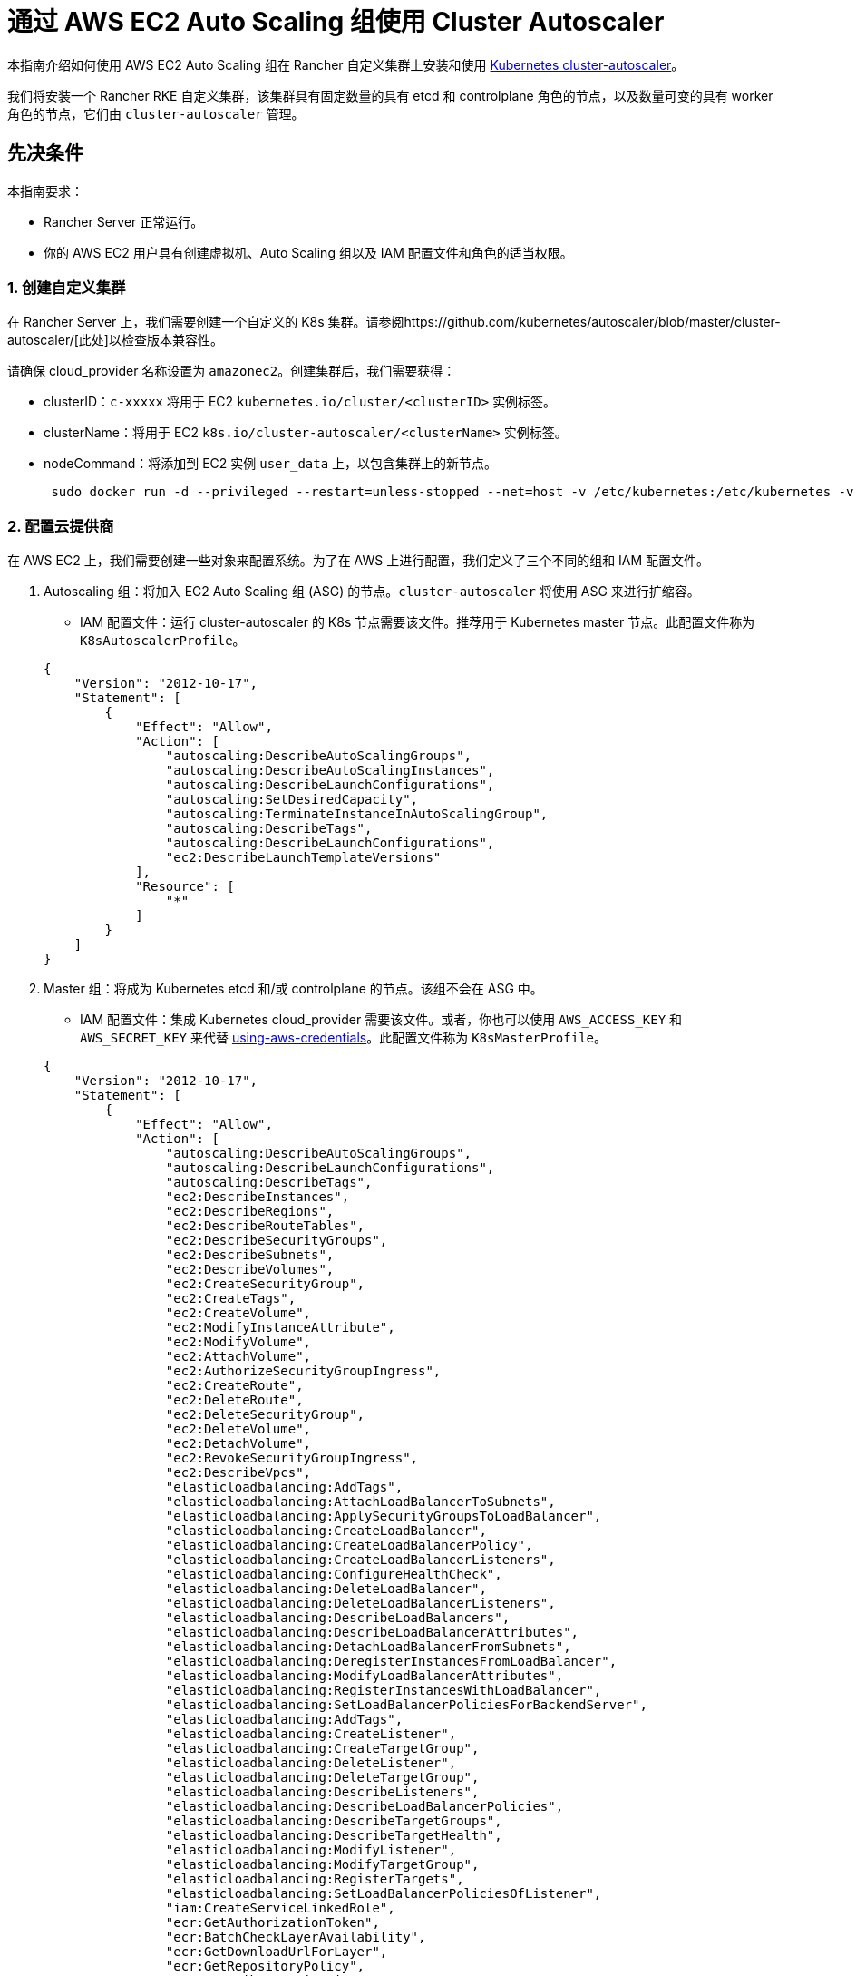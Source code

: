 = 通过 AWS EC2 Auto Scaling 组使用 Cluster Autoscaler

本指南介绍如何使用 AWS EC2 Auto Scaling 组在 Rancher 自定义集群上安装和使用 https://github.com/kubernetes/autoscaler/blob/master/cluster-autoscaler/[Kubernetes cluster-autoscaler]。

我们将安装一个 Rancher RKE 自定义集群，该集群具有固定数量的具有 etcd 和 controlplane 角色的节点，以及数量可变的具有 worker 角色的节点，它们由 `cluster-autoscaler` 管理。

== 先决条件

本指南要求：

* Rancher Server 正常运行。
* 你的 AWS EC2 用户具有创建虚拟机、Auto Scaling 组以及 IAM 配置文件和角色的适当权限。

=== 1. 创建自定义集群

在 Rancher Server 上，我们需要创建一个自定义的 K8s 集群。请参阅https://github.com/kubernetes/autoscaler/blob/master/cluster-autoscaler/[此处]以检查版本兼容性。

请确保 cloud_provider 名称设置为 `amazonec2`。创建集群后，我们需要获得：

* clusterID：`c-xxxxx` 将用于 EC2 `kubernetes.io/cluster/<clusterID>` 实例标签。
* clusterName：将用于 EC2 `k8s.io/cluster-autoscaler/<clusterName>` 实例标签。
* nodeCommand：将添加到 EC2 实例 `user_data` 上，以包含集群上的新节点。
+
[,sh]
----
 sudo docker run -d --privileged --restart=unless-stopped --net=host -v /etc/kubernetes:/etc/kubernetes -v /var/run:/var/run rancher/rancher-agent:<RANCHER_VERSION> --server https://<RANCHER_URL> --token <RANCHER_TOKEN> --ca-checksum <RANCHER_CHECKSUM> <roles>
----

=== 2. 配置云提供商

在 AWS EC2 上，我们需要创建一些对象来配置系统。为了在 AWS 上进行配置，我们定义了三个不同的组和 IAM 配置文件。

. Autoscaling 组：将加入 EC2 Auto Scaling 组 (ASG) 的节点。`cluster-autoscaler` 将使用 ASG 来进行扩缩容。
 ** IAM 配置文件：运行 cluster-autoscaler 的 K8s 节点需要该文件。推荐用于 Kubernetes master 节点。此配置文件称为 `K8sAutoscalerProfile`。

+
[,json]
----
{
    "Version": "2012-10-17",
    "Statement": [
        {
            "Effect": "Allow",
            "Action": [
                "autoscaling:DescribeAutoScalingGroups",
                "autoscaling:DescribeAutoScalingInstances",
                "autoscaling:DescribeLaunchConfigurations",
                "autoscaling:SetDesiredCapacity",
                "autoscaling:TerminateInstanceInAutoScalingGroup",
                "autoscaling:DescribeTags",
                "autoscaling:DescribeLaunchConfigurations",
                "ec2:DescribeLaunchTemplateVersions"
            ],
            "Resource": [
                "*"
            ]
        }
    ]
}
----
. Master 组：将成为 Kubernetes etcd 和/或 controlplane 的节点。该组不会在 ASG 中。
 ** IAM 配置文件：集成 Kubernetes cloud_provider 需要该文件。或者，你也可以使用 `AWS_ACCESS_KEY` 和 `AWS_SECRET_KEY` 来代替 https://github.com/kubernetes/autoscaler/blob/master/cluster-autoscaler/cloudprovider/aws/README.md#using-aws-credentials[using-aws-credentials]。此配置文件称为 `K8sMasterProfile`。

+
[,json]
----
{
    "Version": "2012-10-17",
    "Statement": [
        {
            "Effect": "Allow",
            "Action": [
                "autoscaling:DescribeAutoScalingGroups",
                "autoscaling:DescribeLaunchConfigurations",
                "autoscaling:DescribeTags",
                "ec2:DescribeInstances",
                "ec2:DescribeRegions",
                "ec2:DescribeRouteTables",
                "ec2:DescribeSecurityGroups",
                "ec2:DescribeSubnets",
                "ec2:DescribeVolumes",
                "ec2:CreateSecurityGroup",
                "ec2:CreateTags",
                "ec2:CreateVolume",
                "ec2:ModifyInstanceAttribute",
                "ec2:ModifyVolume",
                "ec2:AttachVolume",
                "ec2:AuthorizeSecurityGroupIngress",
                "ec2:CreateRoute",
                "ec2:DeleteRoute",
                "ec2:DeleteSecurityGroup",
                "ec2:DeleteVolume",
                "ec2:DetachVolume",
                "ec2:RevokeSecurityGroupIngress",
                "ec2:DescribeVpcs",
                "elasticloadbalancing:AddTags",
                "elasticloadbalancing:AttachLoadBalancerToSubnets",
                "elasticloadbalancing:ApplySecurityGroupsToLoadBalancer",
                "elasticloadbalancing:CreateLoadBalancer",
                "elasticloadbalancing:CreateLoadBalancerPolicy",
                "elasticloadbalancing:CreateLoadBalancerListeners",
                "elasticloadbalancing:ConfigureHealthCheck",
                "elasticloadbalancing:DeleteLoadBalancer",
                "elasticloadbalancing:DeleteLoadBalancerListeners",
                "elasticloadbalancing:DescribeLoadBalancers",
                "elasticloadbalancing:DescribeLoadBalancerAttributes",
                "elasticloadbalancing:DetachLoadBalancerFromSubnets",
                "elasticloadbalancing:DeregisterInstancesFromLoadBalancer",
                "elasticloadbalancing:ModifyLoadBalancerAttributes",
                "elasticloadbalancing:RegisterInstancesWithLoadBalancer",
                "elasticloadbalancing:SetLoadBalancerPoliciesForBackendServer",
                "elasticloadbalancing:AddTags",
                "elasticloadbalancing:CreateListener",
                "elasticloadbalancing:CreateTargetGroup",
                "elasticloadbalancing:DeleteListener",
                "elasticloadbalancing:DeleteTargetGroup",
                "elasticloadbalancing:DescribeListeners",
                "elasticloadbalancing:DescribeLoadBalancerPolicies",
                "elasticloadbalancing:DescribeTargetGroups",
                "elasticloadbalancing:DescribeTargetHealth",
                "elasticloadbalancing:ModifyListener",
                "elasticloadbalancing:ModifyTargetGroup",
                "elasticloadbalancing:RegisterTargets",
                "elasticloadbalancing:SetLoadBalancerPoliciesOfListener",
                "iam:CreateServiceLinkedRole",
                "ecr:GetAuthorizationToken",
                "ecr:BatchCheckLayerAvailability",
                "ecr:GetDownloadUrlForLayer",
                "ecr:GetRepositoryPolicy",
                "ecr:DescribeRepositories",
                "ecr:ListImages",
                "ecr:BatchGetImage",
                "kms:DescribeKey"
            ],
            "Resource": [
                "*"
            ]
        }
    ]
}
----
 ** IAM 角色：`K8sMasterRole: [K8sMasterProfile,K8sAutoscalerProfile]`
 ** 安全组：`K8sMasterSg`。详情请参见 xref:installation-and-upgrade/requirements/port-requirements.adoc#_下游_kubernetes_集群节点[RKE 端口（自定义节点选项卡）]
 ** 标签：
 `kubernetes.io/cluster/<clusterID>: owned`
 ** 用户数据：`K8sMasterUserData` Ubuntu 18.04(ami-0e11cbb34015ff725)，安装 Docker 并将 etcd 和 controlplane 节点添加到 K8s 集群。
+
[,sh]
----
 #!/bin/bash -x

 cat <<EOF > /etc/sysctl.d/90-kubelet.conf
 vm.overcommit_memory = 1
 vm.panic_on_oom = 0
 kernel.panic = 10
 kernel.panic_on_oops = 1
 kernel.keys.root_maxkeys = 1000000
 kernel.keys.root_maxbytes = 25000000
 EOF
 sysctl -p /etc/sysctl.d/90-kubelet.conf

 curl -sL https://releases.rancher.com/install-docker/19.03.sh | sh
 sudo usermod -aG docker ubuntu

 TOKEN=$(curl -s -X PUT "http://169.254.169.254/latest/api/token" -H "X-aws-ec2-metadata-token-ttl-seconds: 21600")
 PRIVATE_IP=$(curl -H "X-aws-ec2-metadata-token: ${TOKEN}" -s http://169.254.169.254/latest/meta-data/local-ipv4)
 PUBLIC_IP=$(curl -H "X-aws-ec2-metadata-token: ${TOKEN}" -s http://169.254.169.254/latest/meta-data/public-ipv4)
 K8S_ROLES="--etcd --controlplane"

 sudo docker run -d --privileged --restart=unless-stopped --net=host -v /etc/kubernetes:/etc/kubernetes -v /var/run:/var/run rancher/rancher-agent:<RANCHER_VERSION> --server https://<RANCHER_URL> --token <RANCHER_TOKEN> --ca-checksum <RANCHER_CA_CHECKSUM> --address ${PUBLIC_IP} --internal-address ${PRIVATE_IP} ${K8S_ROLES}
----
. Worker 组：将加入 K8s worker plane 的节点。Worker 节点将由 cluster-autoscaler 使用 ASG 进行扩缩容。
 ** IAM 配置文件：提供 cloud_provider worker 集成。
此配置文件称为 `K8sWorkerProfile`。

+
[,json]
----
{
    "Version": "2012-10-17",
    "Statement": [
        {
            "Effect": "Allow",
            "Action": [
                "ec2:DescribeInstances",
                "ec2:DescribeRegions",
                "ecr:GetAuthorizationToken",
                "ecr:BatchCheckLayerAvailability",
                "ecr:GetDownloadUrlForLayer",
                "ecr:GetRepositoryPolicy",
                "ecr:DescribeRepositories",
                "ecr:ListImages",
                "ecr:BatchGetImage"
            ],
            "Resource": "*"
        }
    ]
}
----

* IAM 角色：`K8sWorkerRole：[K8sWorkerProfile]`
* 安全组：`K8sWorkerSg`。详情请参见 xref:installation-and-upgrade/requirements/port-requirements.adoc#_下游_kubernetes_集群节点[RKE 端口（自定义节点选项卡）]
* 标签：
 ** `kubernetes.io/cluster/<clusterID>: owned`
 ** `k8s.io/cluster-autoscaler/<clusterName>: true`
 ** `k8s.io/cluster-autoscaler/enabled: true`
* 用户数据：`K8sWorkerUserData` Ubuntu 18.04(ami-0e11cbb34015ff725)，安装 Docker 并将 worker 节点添加到 K8s 集群。
+
[,sh]
----
 #!/bin/bash -x

 cat <<EOF > /etc/sysctl.d/90-kubelet.conf
 vm.overcommit_memory = 1
 vm.panic_on_oom = 0
 kernel.panic = 10
 kernel.panic_on_oops = 1
 kernel.keys.root_maxkeys = 1000000
 kernel.keys.root_maxbytes = 25000000
 EOF
 sysctl -p /etc/sysctl.d/90-kubelet.conf

 curl -sL https://releases.rancher.com/install-docker/19.03.sh | sh
 sudo usermod -aG docker ubuntu

 TOKEN=$(curl -s -X PUT "http://169.254.169.254/latest/api/token" -H "X-aws-ec2-metadata-token-ttl-seconds: 21600")
 PRIVATE_IP=$(curl -H "X-aws-ec2-metadata-token: ${TOKEN}" -s http://169.254.169.254/latest/meta-data/local-ipv4)
 PUBLIC_IP=$(curl -H "X-aws-ec2-metadata-token: ${TOKEN}" -s http://169.254.169.254/latest/meta-data/public-ipv4)
 K8S_ROLES="--worker"

 sudo docker run -d --privileged --restart=unless-stopped --net=host -v /etc/kubernetes:/etc/kubernetes -v /var/run:/var/run rancher/rancher-agent:<RANCHER_VERSION> --server https://<RANCHER_URL> --token <RANCHER_TOKEN> --ca-checksum <RANCHER_CA_CHECKCSUM> --address ${PUBLIC_IP} --internal-address ${PRIVATE_IP} ${K8S_ROLES}
----

详情请参见 xref:cluster-deployment/set-up-cloud-providers/amazon.adoc[AWS 上的 RKE 集群] 和 https://github.com/kubernetes/autoscaler/blob/master/cluster-autoscaler/cloudprovider/aws/README.md[AWS 上的 Cluster Autoscaler]。

=== 3. 部署节点

我们配置 AWS 后，我们需要创建虚拟机来引导集群：

* master (etcd+controlplane)：根据需要部署三个适当大小的 master 实例。详情请参见xref:cluster-deployment/production-checklist/production-checklist.adoc[生产就绪集群的建议]。
 ** IAM 角色：`K8sMasterRole`
 ** 安全组：`K8sMasterSg`
 ** 标签：
  *** `kubernetes.io/cluster/<clusterID>: owned`
 ** 用户数据：`K8sMasterUserData`
* worker：使用以下设置在 EC2 上定义 ASG：
 ** 名称：`K8sWorkerAsg`
 ** IAM 角色：`K8sWorkerRole`
 ** 安全组：`K8sWorkerSg`
 ** 标签：
  *** `kubernetes.io/cluster/<clusterID>: owned`
  *** `k8s.io/cluster-autoscaler/<clusterName>: true`
  *** `k8s.io/cluster-autoscaler/enabled: true`
 ** 用户数据：`K8sWorkerUserData`
 ** 实例：
  *** 最少：2
  *** 理想情况：2
  *** 最大：10

部署 VM 后，你的 Rancher 自定义集群应该可以正常运行了，其中包含三个 master 节点和两个 worker 节点。

=== 4. 安装 Cluster-autoscaler

此时，我们的 Rancher 集群应该已正常运行。我们将根据 cluster-autoscaler 的建议，在 master 节点和 `kube-system` 命名空间上安装 cluster-autoscaler。

==== 参数

下表显示了用于微调的 cluster-autoscaler 参数：

|===
| 参数 | 默认 | 描述

| cluster-name
| -
| 自动扩缩的集群的名称（如果可用）

| address
| :8085
| 公开 Prometheus 指标的地址

| kubernetes
| -
| Kubernetes master 位置。如需使用默认值，则留空

| kubeconfig
| -
| 带有授权和 master 位置信息的 kubeconfig 文件的路径

| cloud-config
| -
| 云提供商配置文件的路径。如果没有配置文件，则为空字符串

| namespace
| "kube-system"
| 运行 cluster-autoscaler 的命名空间

| scale-down-enabled
| true
| CA 是否应该缩减集群

| scale-down-delay-after-add
| "10m"
| 扩容多久后恢复缩容评估

| scale-down-delay-after-delete
| 0
| 节点删除多久后恢复缩容评估，默认为 scanInterval 的值

| scale-down-delay-after-failure
| "3m"
| 缩容失败多久后恢复缩容评估

| scale-down-unneeded-time
| "10m"
| 在能进行缩容之前，节点需要不被使用的时间

| scale-down-unready-time
| "20m"
| 在能进行缩容之前，非就绪节点应该需要不被使用的时间

| scale-down-utilization-threshold
| 0.5
| 节点上运行的所有 pod 的 CPU 或内存之和除以节点对应的可分配资源，低于该值时可以考虑缩减一个节点

| scale-down-gpu-utilization-threshold
| 0.5
| 节点上运行的所有 pod 的 GPU 请求总和除以节点的可分配资源，低于该值时可以考虑缩减一个节点

| scale-down-non-empty-candidates-count
| 30
| 在一次迭代中被认为是空节点的最大数量，这些节点会成为使用清空来缩容的候选节点

| scale-down-candidates-pool-ratio
| 0.1
| 当先前迭代的某些候选节点失效时，被视为要缩容的额外非空候选节点的比率

| scale-down-candidates-pool-min-count
| 50
| 当先前迭代的某些候选节点失效时，被视为要缩容的额外非空候选节点的最大数量

| node-deletion-delay-timeout
| "2m"
| CA 在删除节点之前，等待删除 delay-deletion.cluster-autoscaler.kubernetes.io/ 注释的最长时间

| scan-interval
| "10s"
| 重新评估集群扩缩容的频率

| max-nodes-total
| 0
| 所有节点组中的最大节点数。Cluster Autoscaler 不会让集群增长到超过此数量

| cores-total
| "0:320000"
| 集群中的最小和最大的核心数，格式为 `<min>:<max>`。Cluster Autoscaler 会在该范围内扩缩集群。

| memory-total
| "0:6400000"
| 集群中最小和最大内存千兆字节数，格式为 `<min>:<max>`。Cluster Autoscaler 会在该范围内扩缩集群。

| cloud-provider
| -
| 云提供商类型

| max-bulk-soft-taint-count
| 10
| 可以同时添加/移除 PreferNoSchedule 污点的最大节点数。设置为 0 则关闭此类污点

| max-bulk-soft-taint-time
| "3s"
| 同时添加/移除 PreferNoSchedule 污点的最大持续时间。

| max-empty-bulk-delete
| 10
| 可以同时删除的最大空节点数

| max-graceful-termination-sec
| 600
| 尝试缩减节点时，CA 等待 pod 终止的最大秒数

| max-total-unready-percentage
| 45
| 集群中未就绪节点的最大百分比。超过此值后，CA 将停止操作

| ok-total-unready-count
| 3
| 允许的未就绪节点数，与 max-total-unready-percentage 无关

| scale-up-from-zero
| true
| 就绪节点数等于 0 时，CA 是否应该扩容

| max-node-provision-time
| "15m"
| CA 等待节点配置的最长时间

| nodes
| -
| 以云提供商接受的格式设置节点组的最小、最大大小和其他配置数据。可以多次使用。格式是 `+<min>:<max>:<other...>+`。

| node-group-auto-discovery
| -
| 节点组自动发现的一个或多个定义。定义表示为 `<name of discoverer>:[<key>[=<value>]]`

| estimator
| "binpacking"
| 用于扩容的资源评估器类型。可用值：["binpacking"]

| expander
| "random"
| 要在扩容中使用的节点组扩展器的类型。可用值：`["random","most-pods","least-waste","price","priority"]`

| ignore-daemonsets-utilization
| false
| CA 为了缩容而计算资源利用率时，是否应忽略 DaemonSet pod

| ignore-mirror-pods-utilization
| false
| CA 为了缩容而计算资源利用率时，是否应忽略 Mirror pod

| write-status-configmap
| true
| CA 是否应该将状态信息写入 configmap

| max-inactivity
| "10m"
| 从上次记录的 autoscaler 活动后，自动重启之前的最长时间

| max-failing-time
| "15m"
| 从上次记录的 autoscaler 成功运行后，自动重启之前的最长时间

| balance-similar-node-groups
| false
| 检测相似的节点组，并均衡它们的节点数量

| node-autoprovisioning-enabled
| false
| CA 是否应在需要时自动配置节点组

| max-autoprovisioned-node-group-count
| 15
| 集群中自动配置组的最大数量

| unremovable-node-recheck-timeout
| "5m"
| 在再次检查无法删除的节点之前，节点的超时时间

| expendable-pods-priority-cutoff
| -10
| 优先级低于 cutoff 的 Pod 将是消耗性 pod。这些 pod 可以在缩容期间不加考虑地被终止，并且不会导致扩容。优先级是 null（禁用 PodPriority）的 pod 不是消耗性的

| regional
| false
| 集群是区域性的

| new-pod-scale-up-delay
| "0s"
| 生命短于这个值的 Pod 将不考虑扩容

| ignore-taint
| -
| 在扩缩容节点组时，指定在节点模板中要忽略的污点

| balancing-ignore-label
| -
| 在比较两个节点组是否相似时，指定要忽略的标签（基本标签集和云提供商标签集除外）

| aws-use-static-instance-list
| false
| CA 在运行时还是使用静态列表获取实例类型。仅适用于 AWS

| profiling
| false
| 是否启用了 debug/pprof 端点
|===

==== 部署

基于 https://github.com/kubernetes/autoscaler/blob/master/cluster-autoscaler/cloudprovider/aws/examples/cluster-autoscaler-run-on-control-plane.yaml[cluster-autoscaler-run-on-control-plane.yaml] 示例，我们已经创建了自己的 `cluster-autoscaler-deployment.yaml` 以使用首选的 https://github.com/kubernetes/autoscaler/tree/master/cluster-autoscaler/cloudprovider/aws#auto-discovery-setup[auto-discovery 设置]，更新容忍度、nodeSelector、镜像版本和命令配置：

[,yml]
----
---
apiVersion: v1
kind: ServiceAccount
metadata:
  labels:
    k8s-addon: cluster-autoscaler.addons.k8s.io
    k8s-app: cluster-autoscaler
  name: cluster-autoscaler
  namespace: kube-system
---
apiVersion: rbac.authorization.k8s.io/v1
kind: ClusterRole
metadata:
  name: cluster-autoscaler
  labels:
    k8s-addon: cluster-autoscaler.addons.k8s.io
    k8s-app: cluster-autoscaler
rules:
  - apiGroups: [""]
    resources: ["events", "endpoints"]
    verbs: ["create", "patch"]
  - apiGroups: [""]
    resources: ["pods/eviction"]
    verbs: ["create"]
  - apiGroups: [""]
    resources: ["pods/status"]
    verbs: ["update"]
  - apiGroups: [""]
    resources: ["endpoints"]
    resourceNames: ["cluster-autoscaler"]
    verbs: ["get", "update"]
  - apiGroups: [""]
    resources: ["nodes"]
    verbs: ["watch", "list", "get", "update"]
  - apiGroups: [""]
    resources:
      - "pods"
      - "services"
      - "replicationcontrollers"
      - "persistentvolumeclaims"
      - "persistentvolumes"
    verbs: ["watch", "list", "get"]
  - apiGroups: ["extensions"]
    resources: ["replicasets", "daemonsets"]
    verbs: ["watch", "list", "get"]
  - apiGroups: ["policy"]
    resources: ["poddisruptionbudgets"]
    verbs: ["watch", "list"]
  - apiGroups: ["apps"]
    resources: ["statefulsets", "replicasets", "daemonsets"]
    verbs: ["watch", "list", "get"]
  - apiGroups: ["storage.k8s.io"]
    resources: ["storageclasses", "csinodes"]
    verbs: ["watch", "list", "get"]
  - apiGroups: ["batch", "extensions"]
    resources: ["jobs"]
    verbs: ["get", "list", "watch", "patch"]
  - apiGroups: ["coordination.k8s.io"]
    resources: ["leases"]
    verbs: ["create"]
  - apiGroups: ["coordination.k8s.io"]
    resourceNames: ["cluster-autoscaler"]
    resources: ["leases"]
    verbs: ["get", "update"]
---
apiVersion: rbac.authorization.k8s.io/v1
kind: Role
metadata:
  name: cluster-autoscaler
  namespace: kube-system
  labels:
    k8s-addon: cluster-autoscaler.addons.k8s.io
    k8s-app: cluster-autoscaler
rules:
  - apiGroups: [""]
    resources: ["configmaps"]
    verbs: ["create","list","watch"]
  - apiGroups: [""]
    resources: ["configmaps"]
    resourceNames: ["cluster-autoscaler-status", "cluster-autoscaler-priority-expander"]
    verbs: ["delete", "get", "update", "watch"]

---
apiVersion: rbac.authorization.k8s.io/v1
kind: ClusterRoleBinding
metadata:
  name: cluster-autoscaler
  labels:
    k8s-addon: cluster-autoscaler.addons.k8s.io
    k8s-app: cluster-autoscaler
roleRef:
  apiGroup: rbac.authorization.k8s.io
  kind: ClusterRole
  name: cluster-autoscaler
subjects:
  - kind: ServiceAccount
    name: cluster-autoscaler
    namespace: kube-system

---
apiVersion: rbac.authorization.k8s.io/v1
kind: RoleBinding
metadata:
  name: cluster-autoscaler
  namespace: kube-system
  labels:
    k8s-addon: cluster-autoscaler.addons.k8s.io
    k8s-app: cluster-autoscaler
roleRef:
  apiGroup: rbac.authorization.k8s.io
  kind: Role
  name: cluster-autoscaler
subjects:
  - kind: ServiceAccount
    name: cluster-autoscaler
    namespace: kube-system

---
apiVersion: apps/v1
kind: Deployment
metadata:
  name: cluster-autoscaler
  namespace: kube-system
  labels:
    app: cluster-autoscaler
spec:
  replicas: 1
  selector:
    matchLabels:
      app: cluster-autoscaler
  template:
    metadata:
      labels:
        app: cluster-autoscaler
      annotations:
        prometheus.io/scrape: 'true'
        prometheus.io/port: '8085'
    spec:
      serviceAccountName: cluster-autoscaler
      tolerations:
        - effect: NoSchedule
          operator: "Equal"
          value: "true"
          key: node-role.kubernetes.io/controlplane
      nodeSelector:
        node-role.kubernetes.io/controlplane: "true"
      containers:
        - image: eu.gcr.io/k8s-artifacts-prod/autoscaling/cluster-autoscaler:<VERSION>
          name: cluster-autoscaler
          resources:
            limits:
              cpu: 100m
              memory: 300Mi
            requests:
              cpu: 100m
              memory: 300Mi
          command:
            - ./cluster-autoscaler
            - --v=4
            - --stderrthreshold=info
            - --cloud-provider=aws
            - --skip-nodes-with-local-storage=false
            - --expander=least-waste
            - --node-group-auto-discovery=asg:tag=k8s.io/cluster-autoscaler/enabled,k8s.io/cluster-autoscaler/<clusterName>
          volumeMounts:
            - name: ssl-certs
              mountPath: /etc/ssl/certs/ca-certificates.crt
              readOnly: true
          imagePullPolicy: "Always"
      volumes:
        - name: ssl-certs
          hostPath:
            path: "/etc/ssl/certs/ca-certificates.crt"
----

准备好清单文件后，将该文件部署到 Kubernetes 集群中（也可以使用 Rancher UI 进行操作）：

[,sh]
----
kubectl -n kube-system apply -f cluster-autoscaler-deployment.yaml
----

[NOTE]
====

你也可以通过https://github.com/kubernetes/autoscaler/tree/master/cluster-autoscaler/cloudprovider/aws#manual-configuration[手动配置]来设置 Cluster-autoscaler deployment。
====


== 测试

此时，cluster-autoscaler 应该已经在 Rancher 自定义集群中启动并运行。当满足以下条件之一时，cluster-autoscaler 需要管理 `K8sWorkerAsg` ASG，以在 2 到 10 个节点之间进行扩缩容：

* 集群中有 Pod 因资源不足而无法运行。在这种情况下，集群被扩容。
* 集群中有一些节点长时间未得到充分利用，而且它们的 Pod 可以放到其他现有节点上。在这种情况下，集群被缩容。

=== 生成负载

为了在 Kubernetes 集群上产生负载并查看 cluster-autoscaler 是否正常工作，我们准备了一个 `test-deployment.yaml`。`test-deployment` 通过三个副本请求 1000m CPU 和 1024Mi 内存。通过调整请求的资源和/或副本以确保耗尽 Kubernetes 集群资源：

[,yaml]
----
apiVersion: apps/v1
kind: Deployment
metadata:
  labels:
    app: hello-world
  name: hello-world
spec:
  replicas: 3
  selector:
    matchLabels:
      app: hello-world
  strategy:
    rollingUpdate:
      maxSurge: 1
      maxUnavailable: 0
    type: RollingUpdate
  template:
    metadata:
      labels:
        app: hello-world
    spec:
      containers:
      - image: rancher/hello-world
        imagePullPolicy: Always
        name: hello-world
        ports:
        - containerPort: 80
          protocol: TCP
        resources:
          limits:
            cpu: 1000m
            memory: 1024Mi
          requests:
            cpu: 1000m
            memory: 1024Mi
----

准备好 test deployment 后，将其部署在 Kubernetes 集群的默认命名空间中（可以使用 Rancher UI）：

----
kubectl -n default apply -f test-deployment.yaml
----

=== 检查扩缩容

Kubernetes 资源耗尽后，cluster-autoscaler 应该扩容无法调度 pod 的 worker 节点。它应该进行扩容，直到所有 pod 都能被调度。你应该会在 ASG 和 Kubernetes 集群上看到新节点。检查 `kube-system` cluster-autoscaler pod 上的日志。

检查完扩容后，我们开始检查缩容。为此，请减少 test deployment 的副本数，直到你能释放足够的 Kubernetes 集群资源以进行缩容。你应该能看到 ASG 和 Kubernetes 集群上的节点消失了。检查 `kube-system` cluster-autoscaler pod 上的日志。
